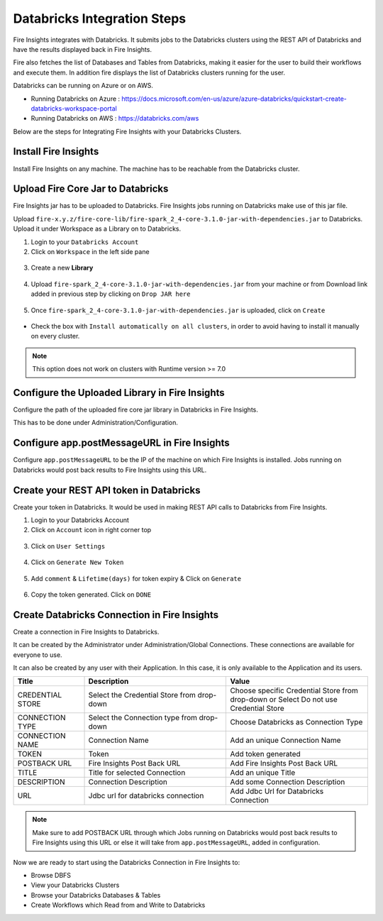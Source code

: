 Databricks Integration Steps
======================

Fire Insights integrates with Databricks. It submits jobs to the Databricks clusters using the REST API of Databricks and have the results displayed back in Fire Insights.

Fire also fetches the list of Databases and Tables from Databricks, making it easier for the user to build their workflows and execute them. In addition fire displays the list of Databricks clusters running for the user.

Databricks can be running on Azure or on AWS.

* Running Databricks on Azure : https://docs.microsoft.com/en-us/azure/azure-databricks/quickstart-create-databricks-workspace-portal
* Running Databricks on AWS : https://databricks.com/aws


Below are the steps for Integrating Fire Insights with your Databricks Clusters.

Install Fire Insights
^^^^^^^^^^^^^^^^

Install Fire Insights on any machine. The machine has to be reachable from the Databricks cluster.

Upload Fire Core Jar to Databricks
^^^^^^^^^^^^^^

Fire Insights jar has to be uploaded to Databricks. Fire Insights jobs running on Databricks make use of this jar file.

Upload ``fire-x.y.z/fire-core-lib/fire-spark_2_4-core-3.1.0-jar-with-dependencies.jar`` to Databricks. Upload it under Workspace as a Library on to Databricks.

1. Login to your ``Databricks Account``


2. Click on ``Workspace`` in the left side pane


.. figure:: ../_assets/configuration/azure_workspace.PNG
   :alt: Databricks
   :width: 40%
   
3. Create a new **Library**

 
.. figure:: ../_assets/configuration/library_create.PNG
   :alt: Databricks
   :width: 40%


4. Upload ``fire-spark_2_4-core-3.1.0-jar-with-dependencies.jar`` from your machine or from Download link added in previous step by clicking on ``Drop JAR here``


.. figure:: ../_assets/configuration/uploadlibrary.PNG
   :alt: Databricks
   :width: 40%
   
5. Once ``fire-spark_2_4-core-3.1.0-jar-with-dependencies.jar`` is uploaded, click on ``Create``


.. figure:: ../_assets/configuration/createlibrary.PNG
   :alt: Databricks
   :width: 40%
   
* Check the box with ``Install automatically on all clusters``, in order to avoid having to install it manually on every cluster.   

.. figure:: ../_assets/configuration/automatic_install.PNG
   :alt: Databricks
   :width: 40%

.. note::  This option does not work on clusters with Runtime version >= 7.0
   
Configure the Uploaded Library in Fire Insights
^^^^^^^^^^^^^^^

Configure the path of the uploaded fire core jar library in Databricks in Fire Insights.

This has to be done under Administration/Configuration.


.. figure:: ../_assets/configuration/databricks_configuration.PNG
   :alt: Databricks
   :width: 40%
   
   
Configure app.postMessageURL in Fire Insights
^^^^^^^^^^^^^^^^^^^^

Configure ``app.postMessageURL`` to be the IP of the machine on which Fire Insights is installed. Jobs running on Databricks would post back results to Fire Insights using this URL.

.. figure:: ../_assets/configuration/Fireui_postbackurl.PNG
   :alt: Postback URL
   :width: 40%


Create your REST API token in Databricks
^^^^^^^^^^^^^^

Create your token in Databricks. It would be used in making REST API calls to Databricks from Fire Insights.

1. Login to your Databricks Account


2. Click on ``Account`` icon in right corner top


.. figure:: ../_assets/configuration/usersetting.PNG
   :alt: Databricks
   :width: 30%
   
3. Click on ``User Settings``


.. figure:: ../_assets/configuration/userset.PNG
   :alt: Databricks
   :width: 30%

4. Click on ``Generate New Token``


.. figure:: ../_assets/configuration/generatetoken.PNG
   :alt: Databricks
   :width: 40%

5. Add ``comment`` & ``Lifetime(days)`` for token expiry & Click on ``Generate``


.. figure:: ../_assets/configuration/token_update.PNG
   :alt: Databricks
   :width: 40%

6. Copy the token generated. Click on ``DONE``


.. figure:: ../_assets/configuration/token_generated.PNG
   :alt: Databricks
   :width: 40%



Create Databricks Connection in Fire Insights
^^^^^^^^^^^^^^

Create a connection in Fire Insights to Databricks. 

It can be created by the Administrator under Administration/Global Connections. These connections are available for everyone to use.

It can also be created by any user with their Application. In this case, it is only available to the Application and its users.

.. list-table:: 
   :widths: 10 20 20
   :header-rows: 1

   * - Title
     - Description
     - Value
   * - CREDENTIAL STORE  
     - Select the Credential Store from drop-down
     - Choose specific Credential Store from drop-down or Select Do not use Credential Store
   * - CONNECTION TYPE 
     - Select the Connection type from drop-down
     - Choose Databricks as Connection Type
   * - CONNECTION NAME
     - Connection Name
     - Add an unique Connection Name
   * - TOKEN 
     - Token
     - Add token generated
   * - POSTBACK URL
     - Fire Insights Post Back URL
     - Add Fire Insights Post Back URL
   * - TITLE 
     - Title for selected Connection
     - Add an unique Title
   * - DESCRIPTION
     - Connection Description
     - Add some Connection Description
   * - URL
     - Jdbc url for databricks connection
     - Add Jdbc Url for Databricks Connection
     

.. figure:: ../_assets/configuration/connection_databricks.PNG
   :alt: Databricks Connection
   :width: 40%

.. note:: Make sure to add POSTBACK URL through which Jobs running on Databricks would post back results to Fire Insights using this URL or else it will take from ``app.postMessageURL``, added in configuration.

Now we are ready to start using the Databricks Connection in Fire Insights to:

* Browse DBFS
* View your Databricks Clusters
* Browse your Databricks Databases & Tables
* Create Workflows which Read from and Write to Databricks

